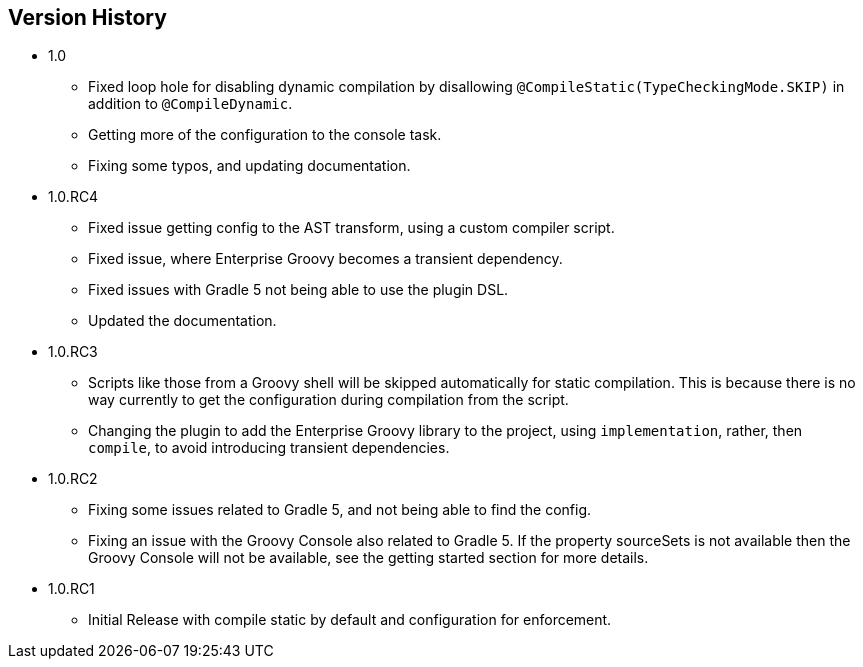 == Version History
* 1.0
** Fixed loop hole for disabling dynamic compilation by disallowing `@CompileStatic(TypeCheckingMode.SKIP)` in addition to `@CompileDynamic`.
** Getting more of the configuration to the console task.
** Fixing some typos, and updating documentation.
* 1.0.RC4
** Fixed issue getting config to the AST transform, using a custom compiler script.
** Fixed issue, where Enterprise Groovy becomes a transient dependency.
** Fixed issues with Gradle 5 not being able to use the plugin DSL.
** Updated the documentation.
* 1.0.RC3
** Scripts like those from a Groovy shell will be skipped automatically for static compilation.
This is because there is no way currently to get the configuration during compilation from the script.
** Changing the plugin to add the Enterprise Groovy library to the project, using `implementation`, rather,
then `compile`, to avoid introducing transient dependencies.
* 1.0.RC2
** Fixing some issues related to Gradle 5, and not being able to find the config.
** Fixing an issue with the Groovy Console also related to Gradle 5. If the property sourceSets
is not available then the Groovy Console will not be available, see the getting started section for
more details.
* 1.0.RC1
** Initial Release with compile static by default and configuration for enforcement.
